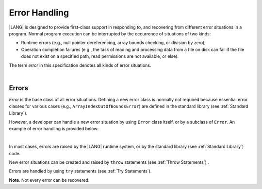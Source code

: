 ..
    Copyright (c) 2021-2025 Huawei Device Co., Ltd.
    Licensed under the Apache License, Version 2.0 (the "License");
    you may not use this file except in compliance with the License.
    You may obtain a copy of the License at
    http://www.apache.org/licenses/LICENSE-2.0
    Unless required by applicable law or agreed to in writing, software
    distributed under the License is distributed on an "AS IS" BASIS,
    WITHOUT WARRANTIES OR CONDITIONS OF ANY KIND, either express or implied.
    See the License for the specific language governing permissions and
    limitations under the License.

.. _Error Handling:

Error Handling
##############

.. meta:
    frontend_status: Done

|LANG| is designed to provide first-class support in responding to, and
recovering from different error situations in a program. Normal program
execution can be interrupted by the occurrence of situations of two kinds:

-  Runtime errors (e.g., null pointer dereferencing, array bounds
   checking, or division by zero);

-  Operation completion failures (e.g., the task of reading
   and processing data from a file on disk can fail if the file does
   not exist on a specified path, read permissions are not available,
   or else).

The term *error* in this specification denotes all kinds of error situations.

.. index::
   execution
   null pointer dereferencing
   runtime error
   array bounds checking
   completion
   normal execution
   normal completion
   completion failure
   path
   read permission

|

.. _Errors:

Errors
******

.. meta:
    frontend_status: Done

*Error* is the base class of all error situations. Defining a new
error class is normally not required because essential error classes for
various cases (e.g., ``ArrayIndexOutOfBoundsError``) are defined in the
standard library (see :ref:`Standard Library`).

However, a developer can handle a new error situation by using ``Error``
class itself, or by a subclass of ``Error``. An example of error
handling is provided below:

.. index::
   error
   class
   error handling
   derived class

|

.. code-block:: typescript
   :linenos:

   class UnknownError extends Error { // User-defined error class 
      error: Error
      constructor (error: Error) {
         super()
         this.error = error
      }
    }

    function get_array_element<T>(array: T[], index: number): T|null {
        try {
          return array[index] // access array
        }
        catch (error) {
          if (error instanceof ArrayIndexOutOfBoundsError) // invalid index detected
             return null
          throw new UnknownError (error) // Unknown error occurred
        }
    }

In most cases, errors are raised by the |LANG| runtime system, or by the
standard library (see :ref:`Standard Library`) code.

New error situations can be created and raised by ``throw`` statements (see
:ref:`Throw Statements`) .

Errors are handled by using ``try`` statements (see :ref:`Try Statements`).

**Note**. Not every error can be recovered.

.. index::
   runtime system
   standard libraty
   generic class
   subclass
   error situation
   throw statement
   error
   try statement

.. code-block:: typescript
   :linenos:

    function handleAll(
      actions : () => void,
      handling_actions : () => void)
    {
      try {
        actions()
      }
      catch (x) { // Type of x is Error
          handling_actions()
      }
    }

.. raw:: pdf

   PageBreak
